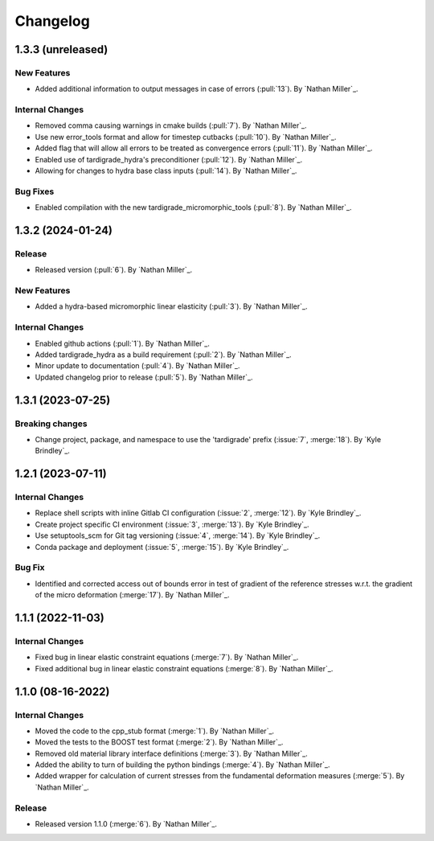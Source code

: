 .. _changelog:


#########
Changelog
#########

******************
1.3.3 (unreleased)
******************

New Features
============
- Added additional information to output messages in case of errors (:pull:`13`). By `Nathan Miller`_.

Internal Changes
================
- Removed comma causing warnings in cmake builds (:pull:`7`). By `Nathan Miller`_.
- Use new error_tools format and allow for timestep cutbacks (:pull:`10`). By `Nathan Miller`_.
- Added flag that will allow all errors to be treated as convergence errors (:pull:`11`). By `Nathan Miller`_.
- Enabled use of tardigrade_hydra's preconditioner (:pull:`12`). By `Nathan Miller`_.
- Allowing for changes to hydra base class inputs (:pull:`14`). By `Nathan Miller`_.

Bug Fixes
=========
- Enabled compilation with the new tardigrade_micromorphic_tools (:pull:`8`). By `Nathan Miller`_.

******************
1.3.2 (2024-01-24)
******************

Release
=======
- Released version (:pull:`6`). By `Nathan Miller`_.

New Features
============
- Added a hydra-based micromorphic linear elasticity (:pull:`3`). By `Nathan Miller`_.

Internal Changes
================
- Enabled github actions (:pull:`1`). By `Nathan Miller`_.
- Added tardigrade_hydra as a build requirement (:pull:`2`). By `Nathan Miller`_.
- Minor update to documentation (:pull:`4`). By `Nathan Miller`_.
- Updated changelog prior to release (:pull:`5`). By `Nathan Miller`_.

******************
1.3.1 (2023-07-25)
******************

Breaking changes
================
- Change project, package, and namespace to use the 'tardigrade' prefix (:issue:`7`, :merge:`18`). By `Kyle Brindley`_.

******************
1.2.1 (2023-07-11)
******************

Internal Changes
================
- Replace shell scripts with inline Gitlab CI configuration (:issue:`2`, :merge:`12`). By `Kyle Brindley`_.
- Create project specific CI environment (:issue:`3`, :merge:`13`). By `Kyle Brindley`_.
- Use setuptools_scm for Git tag versioning (:issue:`4`, :merge:`14`). By `Kyle Brindley`_.
- Conda package and deployment (:issue:`5`, :merge:`15`). By `Kyle Brindley`_.

Bug Fix
=======
- Identified and corrected access out of bounds error in test of gradient of the reference stresses w.r.t.
  the gradient of the micro deformation (:merge:`17`). By `Nathan Miller`_.

******************
1.1.1 (2022-11-03)
******************

Internal Changes
================

- Fixed bug in linear elastic constraint equations (:merge:`7`). By `Nathan Miller`_.
- Fixed additional bug in linear elastic constraint equations (:merge:`8`). By `Nathan Miller`_.

******************
1.1.0 (08-16-2022)
******************

Internal Changes
================

- Moved the code to the cpp_stub format (:merge:`1`). By `Nathan Miller`_.
- Moved the tests to the BOOST test format (:merge:`2`). By `Nathan Miller`_.
- Removed old material library interface definitions (:merge:`3`). By `Nathan Miller`_.
- Added the ability to turn of building the python bindings (:merge:`4`). By `Nathan Miller`_.
- Added wrapper for calculation of current stresses from the fundamental deformation measures (:merge:`5`). By `Nathan Miller`_.

Release
=======

- Released version 1.1.0 (:merge:`6`). By `Nathan Miller`_.

